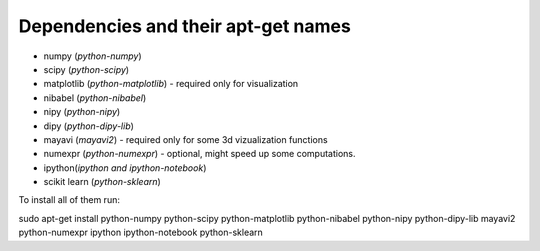 ======================================
 Dependencies and their apt-get names
======================================

- numpy (`python-numpy`)
- scipy (`python-scipy`)
- matplotlib (`python-matplotlib`) - required only for visualization
- nibabel (`python-nibabel`)
- nipy (`python-nipy`)
- dipy (`python-dipy-lib`)
- mayavi (`mayavi2`) - required only for some 3d vizualization functions 
- numexpr (`python-numexpr`) - optional, might speed up some computations.
- ipython(`ipython` *and* `ipython-notebook`)
- scikit learn (`python-sklearn`)

To install all of them run:

sudo apt-get install python-numpy python-scipy python-matplotlib python-nibabel
python-nipy python-dipy-lib mayavi2 python-numexpr ipython ipython-notebook python-sklearn



